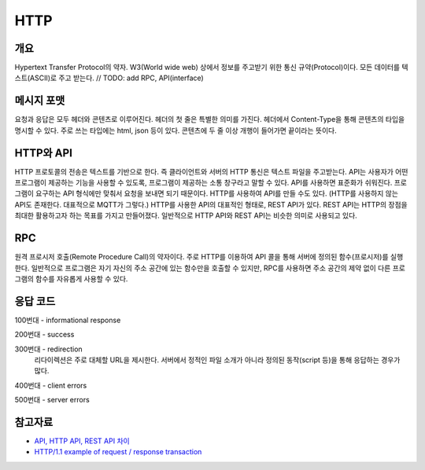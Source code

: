 ===========
HTTP
===========


개요
----------
Hypertext Transfer Protocol의 약자. 
W3(World wide web) 상에서 정보를 주고받기 위한 통신 규약(Protocol)이다.
모든 데이터를 텍스트(ASCII)로 주고 받는다.
// TODO: add RPC, API(interface)

메시지 포맷
---------------------
요청과 응답은 모두 헤더와 콘텐츠로 이루어진다. 
헤더의 첫 줄은 특별한 의미를 가진다.
헤더에서 Content-Type을 통해 콘텐츠의 타입을 명시할 수 있다. 
주로 쓰는 타입에는 html, json 등이 있다. 
콘텐츠에 두 줄 이상 개행이 들어가면 끝이라는 뜻이다.

.. mermaid::

    ---
    title: Request / Response Message
    ---
    classDiagram
        note "From Client to Server"
        Request --|> Server
        note for Request "status line: \nrequest method, requested URL, "
        Request : a REQUEST line
        Request : request header fields
        Request : message body - optional

        Response --|> Client
        Response : a STATUS line
        note for Response "status line: \nrequest method,  response status code, reason phrase(), 개행으로 이루어진다."
        Response : Response header fields
        Response : message body - optional


HTTP와 API
--------------

HTTP 프로토콜의 전송은 텍스트를 기반으로 한다. 즉 클라이언트와 서버의 HTTP 통신은 텍스트 파일을 주고받는다.
API는 사용자가 어떤 프로그램이 제공하는 기능을 사용할 수 있도록, 프로그램이 제공하는 소통 창구라고 말할 수 있다.
API를 사용하면 표준화가 쉬워진다. 프로그램이 요구하는 API 형식에만 맞춰서 요청을 보내면 되기 때문이다.
HTTP를 사용하여 API를 만들 수도 있다. (HTTP를 사용하지 않는 API도 존재한다. 대표적으로 MQTT가 그렇다.)
HTTP를 사용한 API의 대표적인 형태로, REST API가 있다. REST API는 HTTP의 장점을 최대한 활용하고자 하는 목표를 가지고 만들어졌다. 일반적으로 HTTP API와 REST API는 비슷한 의미로 사용되고 있다.


RPC
--------------
원격 프로시저 호출(Remote Procedure Call)의 약자이다. 주로 HTTP를 이용하여 API 콜을 통해 서버에 정의된 함수(프로시저)를 실행한다.
일반적으로 프로그램은 자기 자신의 주소 공간에 있는 함수만을 호출할 수 있지만, RPC를 사용하면 주소 공간의 제약 없이 다른 프로그램의 함수를 자유롭게 사용할 수 있다.

응답 코드
-------------
100번대 - informational response

200번대 - success

300번대 - redirection 
    리다이렉션은 주로 대체할 URL을 제시한다. 서버에서 정적인 파일 소개가 아니라 정의된 동작(script 등)을 통해 응답하는 경우가 많다.

400번대 - client errors

500번대 - server errors

참고자료
--------
- `API, HTTP API, REST API 차이 <https://bentist.tistory.com/37>`_
- `HTTP/1.1 example of request / response transaction <https://en.wikipedia.org/wiki/Hypertext_Transfer_Protocol#Response_status_codes>`_ 
